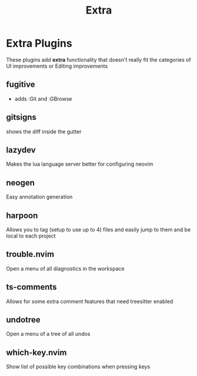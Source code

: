 #+title: Extra

* Extra Plugins
These plugins add *extra* functionality that doesn't really
fit the categories of UI improvements or Editing improvements
** fugitive
- adds :Git and :GBrowse
** *gitsigns*
shows the diff inside the gutter
** lazydev
Makes the lua language server better for configuring neovim
** neogen
Easy annotation generation
** *harpoon*
Allows you to tag (setup to use up to 4) files and easily
jump to them and be local to each project
** *trouble.nvim*
Open a menu of all diagnostics in the workspace
** *ts-comments*
Allows for some extra comment features that need treesitter enabled
** *undotree*
Open a menu of a tree of all undos
** *which-key.nvim*
Show list of possible key combinations when pressing keys
